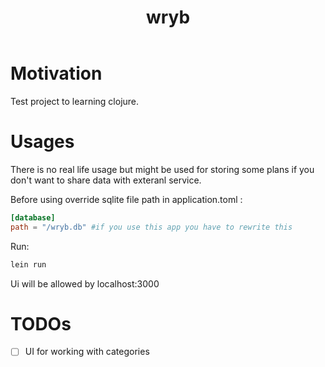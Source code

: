 #+title: wryb

* Motivation
Test project to learning clojure.
* Usages
There is no real life usage but might be used for storing some plans if you don't want to share data with exteranl service.

Before using override sqlite file path in application.toml :
#+begin_src toml
[database]
path = "/wryb.db" #if you use this app you have to rewrite this
#+end_src

Run:
#+begin_src bash
lein run
#+end_src
Ui will be allowed by localhost:3000

* TODOs
- [ ] UI for working with categories
